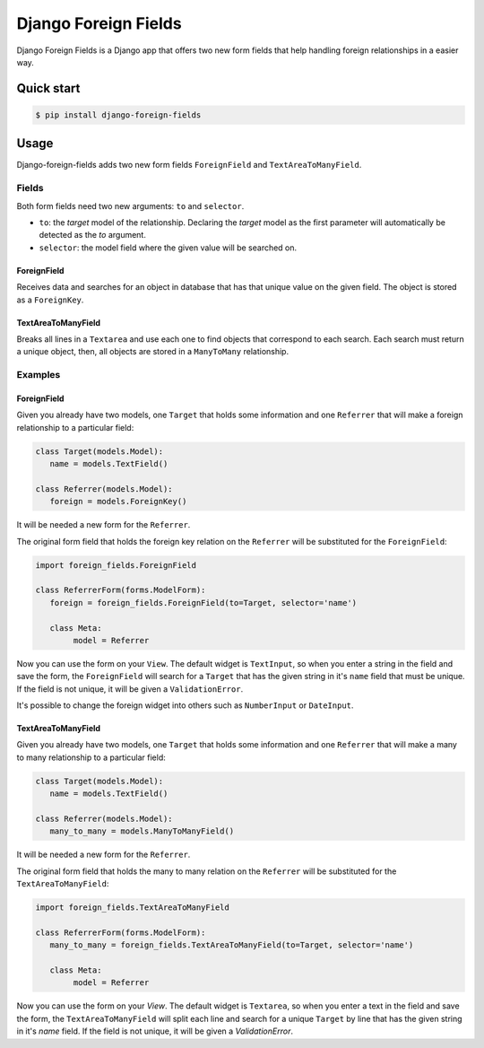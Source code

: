=====================
Django Foreign Fields
=====================
Django Foreign Fields is a Django app that offers two new form fields that help handling foreign relationships in a easier way.

Quick start
-----------
.. code:: bash

   $ pip install django-foreign-fields

Usage
-----
Django-foreign-fields adds two new form fields ``ForeignField`` and ``TextAreaToManyField``.

Fields
^^^^^^
Both form fields need two new arguments: ``to`` and ``selector``.

* ``to``: the `target` model of the relationship. Declaring the `target` model as the first parameter will automatically be detected as the `to` argument.

* ``selector``: the model field where the given value will be searched on.

ForeignField
""""""""""""
Receives data and searches for an object in database that has that unique value on the given field. The object is stored as a ``ForeignKey``.

TextAreaToManyField
"""""""""""""""""""
Breaks all lines in a ``Textarea`` and use each one to find objects that correspond to each search. Each search must return a unique object, then, all objects are stored in a ``ManyToMany`` relationship.

Examples
^^^^^^^^
ForeignField
""""""""""""
Given you already have two models, one ``Target`` that holds some information and one ``Referrer`` that will make a foreign relationship to a particular field:

.. code:: python

   class Target(models.Model):
      name = models.TextField()

   class Referrer(models.Model):
      foreign = models.ForeignKey()

It will be needed a new form for the ``Referrer``.

The original form field that holds the foreign key relation on the ``Referrer`` will be substituted for the ``ForeignField``:

.. code:: python

   import foreign_fields.ForeignField

   class ReferrerForm(forms.ModelForm):
      foreign = foreign_fields.ForeignField(to=Target, selector='name')
      
      class Meta:
           model = Referrer

Now you can use the form on your ``View``. The default widget is ``TextInput``, so when you enter a string in the field and save the form, the ``ForeignField`` will search for a ``Target`` that has the given string in it's ``name`` field that must be unique. If the field is not unique, it will be given a ``ValidationError``.

It's possible to change the foreign widget into others such as ``NumberInput`` or ``DateInput``.

TextAreaToManyField
""""""""""""
Given you already have two models, one ``Target`` that holds some information and one ``Referrer`` that will make a many to many relationship to a particular field:

.. code:: python

   class Target(models.Model):
      name = models.TextField()

   class Referrer(models.Model):
      many_to_many = models.ManyToManyField()

It will be needed a new form for the ``Referrer``.

The original form field that holds the many to many relation on the ``Referrer`` will be substituted for the ``TextAreaToManyField``:

.. code:: python

   import foreign_fields.TextAreaToManyField

   class ReferrerForm(forms.ModelForm):
      many_to_many = foreign_fields.TextAreaToManyField(to=Target, selector='name')
      
      class Meta:
           model = Referrer

Now you can use the form on your `View`. The default widget is ``Textarea``, so when you enter a text in the field and save the form, the ``TextAreaToManyField`` will split each line and search for a unique ``Target`` by line that has the given string in it's `name` field. If the field is not unique, it will be given a `ValidationError`.
